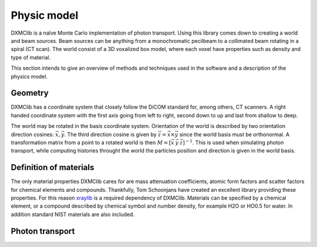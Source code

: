 Physic model
============
DXMClib is a naïve Monte Carlo implementation of photon transport. Using this library comes down to creating a world and beam sources. Beam sources can be anything from a monochromatic pecilbeam to a collimated beam rotating in a spiral (CT scan). The world consist of a 3D voxalized box model, where each voxel have properties such as density and type of material. 

This section intends to give an overview of methods and techniques used in the software and a description of the physics model. 

Geometry
--------
DXMClib has a coordinate system that closely follow the DiCOM standard for, among others, CT scanners. A right handed coordinate system with the first axis going from left to right, second down to up and last from shallow to deep. 

.. image:: ./figures/coord.png
    :width: 400
    :alt: DXMClib coordinate system

The world may be rotated in the basis coordinate system. Orientation of the world is described by two orientation direction cosines: :math:`\vec{x}, \vec{y}`. The third direction cosine is given by :math:`\vec{z} = \vec{x} \times \vec{y}` since the world basis must be orthonormal. A transformation matrix from a point to a rotated world is then :math:`M=\left[ \vec x \: \vec y \: \vec z \right]^{-1}`. This is used when simulating photon transport, while computing histories throught the world the particles position and direction is given in the world basis. 

Definition of materials
-----------------------
The only material properties DXMClib cares for are mass attenuation coefficients, atomic form factors and scatter factors for chemical elements and compounds. Thankfully, Tom Schoonjans have created an excellent library providing these properties. For this reason xraylib_ is a required dependency of DXMClib. Materials can be specified by a chemical element, or a compound described by chemical symbol and number density, for example H2O or HO0.5 for water. In addition standard NIST materials are also included. 

.. _xraylib: https://github.com/tschoonj/xraylib

Photon transport
----------------
